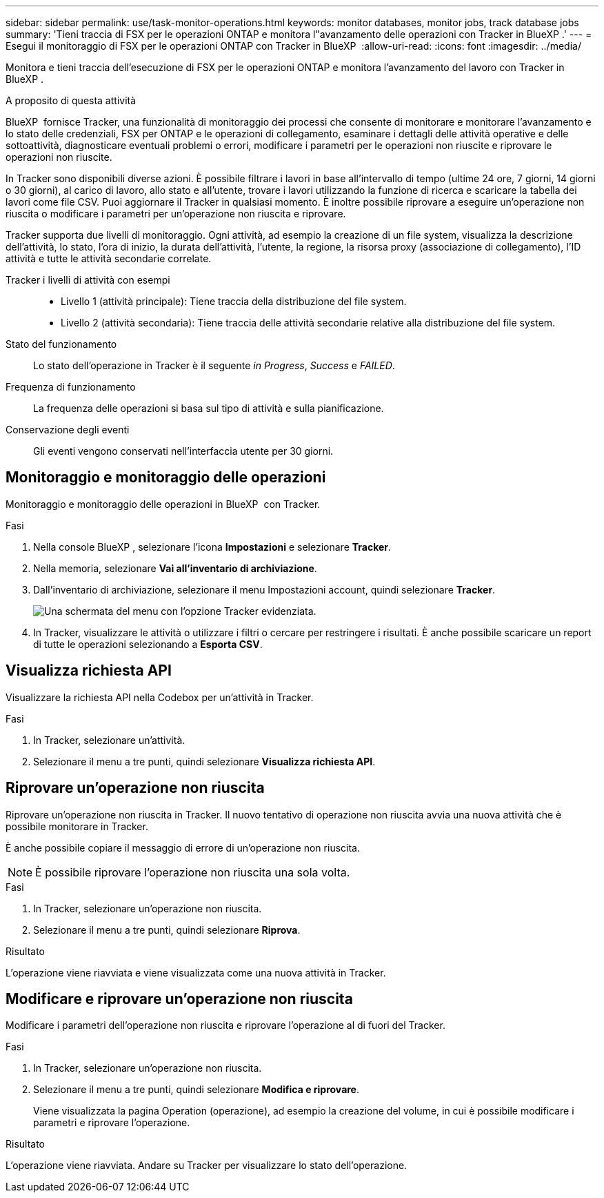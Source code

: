 ---
sidebar: sidebar 
permalink: use/task-monitor-operations.html 
keywords: monitor databases, monitor jobs, track database jobs 
summary: 'Tieni traccia di FSX per le operazioni ONTAP e monitora l"avanzamento delle operazioni con Tracker in BlueXP .' 
---
= Esegui il monitoraggio di FSX per le operazioni ONTAP con Tracker in BlueXP 
:allow-uri-read: 
:icons: font
:imagesdir: ../media/


[role="lead"]
Monitora e tieni traccia dell'esecuzione di FSX per le operazioni ONTAP e monitora l'avanzamento del lavoro con Tracker in BlueXP .

.A proposito di questa attività
BlueXP  fornisce Tracker, una funzionalità di monitoraggio dei processi che consente di monitorare e monitorare l'avanzamento e lo stato delle credenziali, FSX per ONTAP e le operazioni di collegamento, esaminare i dettagli delle attività operative e delle sottoattività, diagnosticare eventuali problemi o errori, modificare i parametri per le operazioni non riuscite e riprovare le operazioni non riuscite.

In Tracker sono disponibili diverse azioni. È possibile filtrare i lavori in base all'intervallo di tempo (ultime 24 ore, 7 giorni, 14 giorni o 30 giorni), al carico di lavoro, allo stato e all'utente, trovare i lavori utilizzando la funzione di ricerca e scaricare la tabella dei lavori come file CSV. Puoi aggiornare il Tracker in qualsiasi momento. È inoltre possibile riprovare a eseguire un'operazione non riuscita o modificare i parametri per un'operazione non riuscita e riprovare.

Tracker supporta due livelli di monitoraggio. Ogni attività, ad esempio la creazione di un file system, visualizza la descrizione dell'attività, lo stato, l'ora di inizio, la durata dell'attività, l'utente, la regione, la risorsa proxy (associazione di collegamento), l'ID attività e tutte le attività secondarie correlate.

Tracker i livelli di attività con esempi::
+
--
* Livello 1 (attività principale): Tiene traccia della distribuzione del file system.
* Livello 2 (attività secondaria): Tiene traccia delle attività secondarie relative alla distribuzione del file system.


--
Stato del funzionamento:: Lo stato dell'operazione in Tracker è il seguente _in Progress_, _Success_ e _FAILED_.
Frequenza di funzionamento:: La frequenza delle operazioni si basa sul tipo di attività e sulla pianificazione.
Conservazione degli eventi:: Gli eventi vengono conservati nell'interfaccia utente per 30 giorni.




== Monitoraggio e monitoraggio delle operazioni

Monitoraggio e monitoraggio delle operazioni in BlueXP  con Tracker.

.Fasi
. Nella console BlueXP , selezionare l'icona *Impostazioni* e selezionare *Tracker*.
. Nella memoria, selezionare *Vai all'inventario di archiviazione*.
. Dall'inventario di archiviazione, selezionare il menu Impostazioni account, quindi selezionare *Tracker*.
+
image:screenshot-menu-tracker-option.png["Una schermata del menu con l'opzione Tracker evidenziata."]

. In Tracker, visualizzare le attività o utilizzare i filtri o cercare per restringere i risultati. È anche possibile scaricare un report di tutte le operazioni selezionando a *Esporta CSV*.




== Visualizza richiesta API

Visualizzare la richiesta API nella Codebox per un'attività in Tracker.

.Fasi
. In Tracker, selezionare un'attività.
. Selezionare il menu a tre punti, quindi selezionare *Visualizza richiesta API*.




== Riprovare un'operazione non riuscita

Riprovare un'operazione non riuscita in Tracker. Il nuovo tentativo di operazione non riuscita avvia una nuova attività che è possibile monitorare in Tracker.

È anche possibile copiare il messaggio di errore di un'operazione non riuscita.


NOTE: È possibile riprovare l'operazione non riuscita una sola volta.

.Fasi
. In Tracker, selezionare un'operazione non riuscita.
. Selezionare il menu a tre punti, quindi selezionare *Riprova*.


.Risultato
L'operazione viene riavviata e viene visualizzata come una nuova attività in Tracker.



== Modificare e riprovare un'operazione non riuscita

Modificare i parametri dell'operazione non riuscita e riprovare l'operazione al di fuori del Tracker.

.Fasi
. In Tracker, selezionare un'operazione non riuscita.
. Selezionare il menu a tre punti, quindi selezionare *Modifica e riprovare*.
+
Viene visualizzata la pagina Operation (operazione), ad esempio la creazione del volume, in cui è possibile modificare i parametri e riprovare l'operazione.



.Risultato
L'operazione viene riavviata. Andare su Tracker per visualizzare lo stato dell'operazione.
